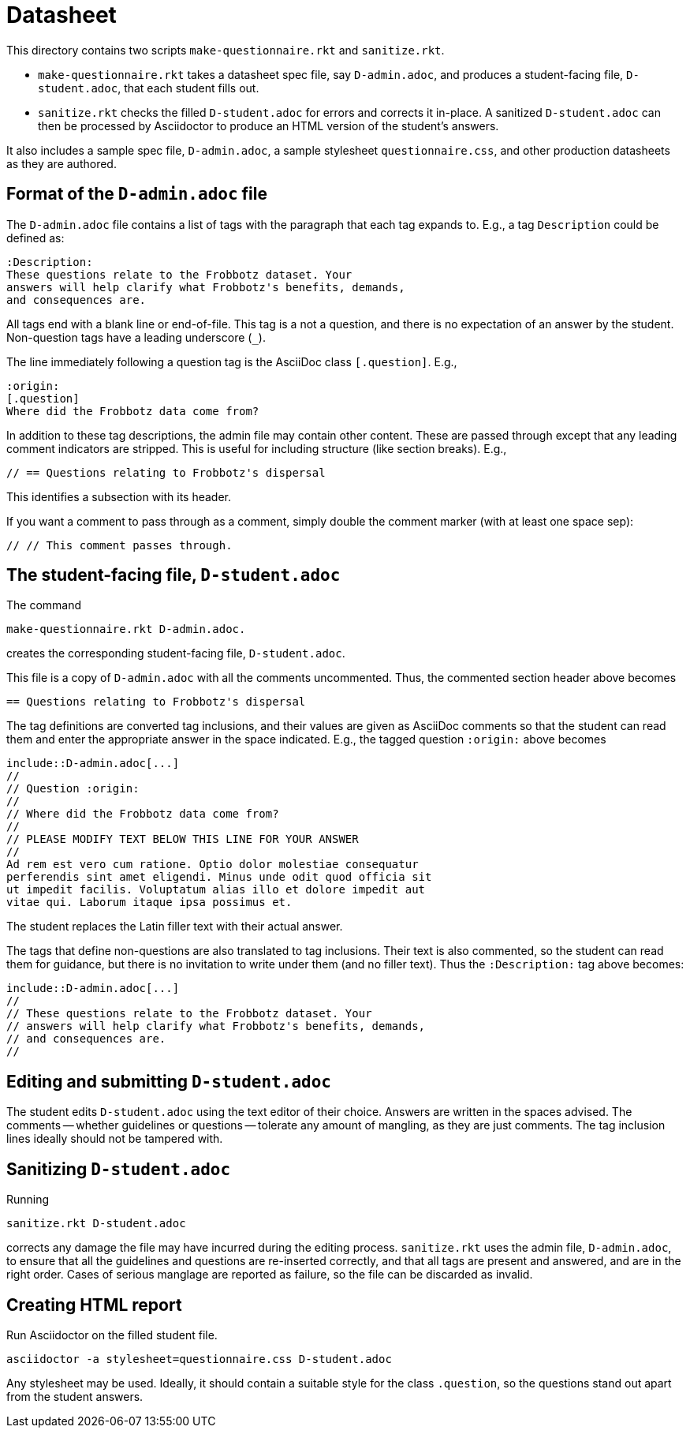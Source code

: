 = Datasheet

This directory contains two scripts `make-questionnaire.rkt` and
`sanitize.rkt`.

- `make-questionnaire.rkt` takes a datasheet spec file, say
  `D-admin.adoc`, and produces
  a student-facing file, `D-student.adoc`, that each student fills out.

- `sanitize.rkt` checks the filled `D-student.adoc` for errors and
  corrects it in-place. A sanitized `D-student.adoc` can then be
  processed by Asciidoctor to produce an HTML version of the
  student's answers.

It also includes a sample spec file, `D-admin.adoc`, a sample
stylesheet `questionnaire.css`, and other
production datasheets as they are authored.

== Format of the `D-admin.adoc` file

The `D-admin.adoc` file contains a list of tags with the paragraph
that each tag expands to. E.g., a tag `Description` could be
defined as:

   :Description:
   These questions relate to the Frobbotz dataset. Your
   answers will help clarify what Frobbotz's benefits, demands,
   and consequences are.

All tags end with a blank line or end-of-file. This tag is a not
a question, and there is no expectation of an answer by the
student. Non-question tags have a leading underscore (`++_++`).

The line immediately following a question tag is the AsciiDoc
class `[.question]`.
E.g.,

    :origin:
    [.question]
    Where did the Frobbotz data come from?

In addition to these tag descriptions, the admin file
may contain other content. These are passed through except that
any leading comment indicators are stripped. This is useful for
including structure (like section breaks). E.g.,

    // == Questions relating to Frobbotz's dispersal

This identifies a subsection with its header.

If you want a comment to pass through as a comment, simply double
the comment marker (with at least one space sep):

    // // This comment passes through.

== The student-facing file, `D-student.adoc`

The command

    make-questionnaire.rkt D-admin.adoc.

creates the corresponding student-facing file, `D-student.adoc`.

This file is a copy of `D-admin.adoc` with all the 
comments uncommented. Thus, the commented section header above
becomes

    == Questions relating to Frobbotz's dispersal

The tag definitions are converted tag inclusions, and
their values are given as AsciiDoc comments so that the student
can read them and enter the appropriate answer in the space
indicated. E.g., the tagged question `:origin:` above becomes

    include::D-admin.adoc[...]
    //
    // Question :origin:
    //
    // Where did the Frobbotz data come from?
    //
    // PLEASE MODIFY TEXT BELOW THIS LINE FOR YOUR ANSWER
    //
    Ad rem est vero cum ratione. Optio dolor molestiae consequatur
    perferendis sint amet eligendi. Minus unde odit quod officia sit
    ut impedit facilis. Voluptatum alias illo et dolore impedit aut
    vitae qui. Laborum itaque ipsa possimus et.

The student replaces the Latin filler text with their actual
answer.

The tags that define non-questions are also translated to tag
inclusions. Their text is also commented, so the student can read them
for guidance, but there is no invitation to write under them (and
no filler text). Thus the `:Description:` tag above becomes:

   include::D-admin.adoc[...]
   //
   // These questions relate to the Frobbotz dataset. Your
   // answers will help clarify what Frobbotz's benefits, demands,
   // and consequences are.
   //

== Editing and submitting `D-student.adoc`

The student edits `D-student.adoc` using the text editor of their
choice. Answers are written in the spaces advised. The comments
-- whether guidelines or questions -- tolerate any amount of
mangling, as they are just comments. The tag inclusion lines
ideally should not be
tampered with.

== Sanitizing `D-student.adoc`

Running

    sanitize.rkt D-student.adoc

corrects any damage the file may have incurred during the editing
process. `sanitize.rkt` uses the admin file, `D-admin.adoc`, to
ensure that all the guidelines and questions are re-inserted
correctly, and that all tags are present and answered, and are in the
right order. Cases of serious manglage are reported as failure,
so the file can be discarded as invalid.

== Creating HTML report

Run Asciidoctor on the filled student file.

    asciidoctor -a stylesheet=questionnaire.css D-student.adoc

Any stylesheet may be used. Ideally, it should contain a suitable
style for the class `.question`, so the questions stand out apart
from the student answers.

